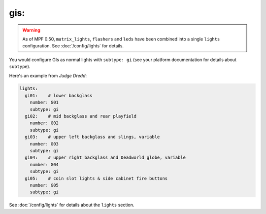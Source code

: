 gis:
====

.. warning::
   As of MPF 0.50, ``matrix_lights``, ``flashers`` and ``leds`` have been combined into a single
   ``lights`` configuration. See :doc:`/config/lights` for details.

.. overview

You would configure GIs as normal lights with ``subtype: gi`` (see your platform documentation for details about
``subtype``).

Here's an example from *Judge Dredd*:

.. code-block:: mpf-config

    lights:
      gi01:    # lower backglass
        number: G01
        subtype: gi
      gi02:    # mid backglass and rear playfield
        number: G02
        subtype: gi
      gi03:    # upper left backglass and slings, variable
        number: G03
        subtype: gi
      gi04:    # upper right backglass and Deadworld globe, variable
        number: G04
        subtype: gi
      gi05:    # coin slot lights & side cabinet fire buttons
        number: G05
        subtype: gi

See :doc:`/config/lights` for details about the ``lights`` section.
